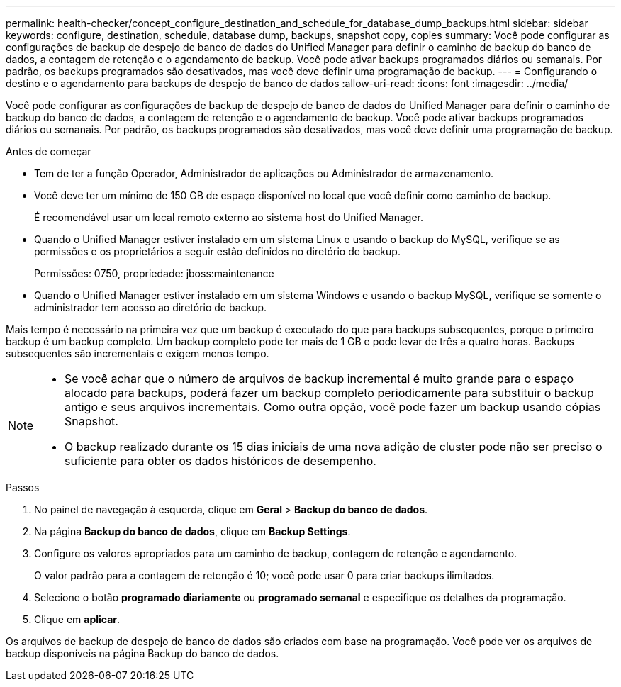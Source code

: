 ---
permalink: health-checker/concept_configure_destination_and_schedule_for_database_dump_backups.html 
sidebar: sidebar 
keywords: configure, destination, schedule, database dump, backups, snapshot copy, copies 
summary: Você pode configurar as configurações de backup de despejo de banco de dados do Unified Manager para definir o caminho de backup do banco de dados, a contagem de retenção e o agendamento de backup. Você pode ativar backups programados diários ou semanais. Por padrão, os backups programados são desativados, mas você deve definir uma programação de backup. 
---
= Configurando o destino e o agendamento para backups de despejo de banco de dados
:allow-uri-read: 
:icons: font
:imagesdir: ../media/


[role="lead"]
Você pode configurar as configurações de backup de despejo de banco de dados do Unified Manager para definir o caminho de backup do banco de dados, a contagem de retenção e o agendamento de backup. Você pode ativar backups programados diários ou semanais. Por padrão, os backups programados são desativados, mas você deve definir uma programação de backup.

.Antes de começar
* Tem de ter a função Operador, Administrador de aplicações ou Administrador de armazenamento.
* Você deve ter um mínimo de 150 GB de espaço disponível no local que você definir como caminho de backup.
+
É recomendável usar um local remoto externo ao sistema host do Unified Manager.

* Quando o Unified Manager estiver instalado em um sistema Linux e usando o backup do MySQL, verifique se as permissões e os proprietários a seguir estão definidos no diretório de backup.
+
Permissões: 0750, propriedade: jboss:maintenance

* Quando o Unified Manager estiver instalado em um sistema Windows e usando o backup MySQL, verifique se somente o administrador tem acesso ao diretório de backup.


Mais tempo é necessário na primeira vez que um backup é executado do que para backups subsequentes, porque o primeiro backup é um backup completo. Um backup completo pode ter mais de 1 GB e pode levar de três a quatro horas. Backups subsequentes são incrementais e exigem menos tempo.

[NOTE]
====
* Se você achar que o número de arquivos de backup incremental é muito grande para o espaço alocado para backups, poderá fazer um backup completo periodicamente para substituir o backup antigo e seus arquivos incrementais. Como outra opção, você pode fazer um backup usando cópias Snapshot.
* O backup realizado durante os 15 dias iniciais de uma nova adição de cluster pode não ser preciso o suficiente para obter os dados históricos de desempenho.


====
.Passos
. No painel de navegação à esquerda, clique em *Geral* > *Backup do banco de dados*.
. Na página *Backup do banco de dados*, clique em *Backup Settings*.
. Configure os valores apropriados para um caminho de backup, contagem de retenção e agendamento.
+
O valor padrão para a contagem de retenção é 10; você pode usar 0 para criar backups ilimitados.

. Selecione o botão *programado diariamente* ou *programado semanal* e especifique os detalhes da programação.
. Clique em *aplicar*.


Os arquivos de backup de despejo de banco de dados são criados com base na programação. Você pode ver os arquivos de backup disponíveis na página Backup do banco de dados.
